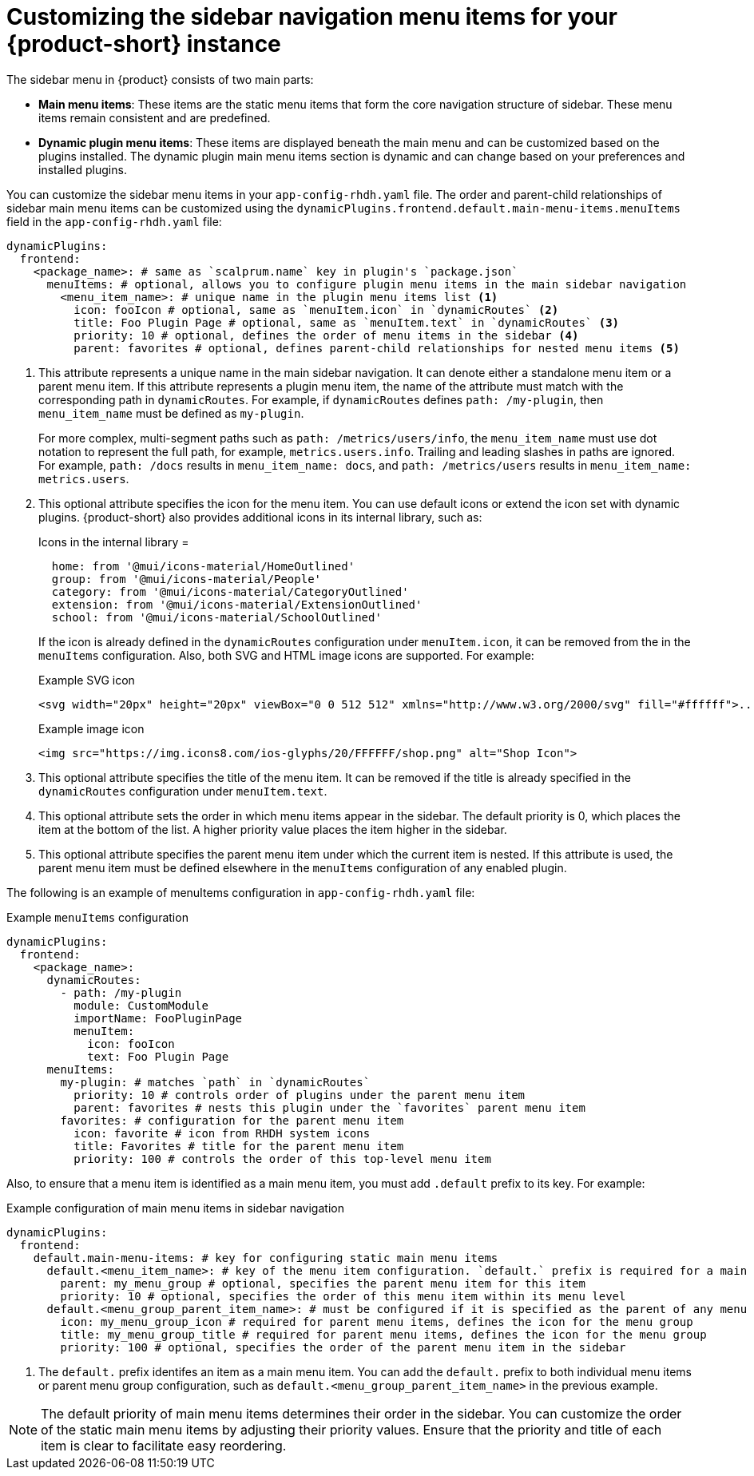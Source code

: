 [id='proc-customize-rhdh-sidebar-menuitems_{context}']
= Customizing the sidebar navigation menu items for your {product-short} instance

The sidebar menu in {product} consists of two main parts:

* *Main menu items*: These items are the static menu items that form the core navigation structure of sidebar. These menu items remain consistent and are predefined.

* *Dynamic plugin menu items*: These items are displayed beneath the main menu and can be customized based on the plugins installed. The dynamic plugin main menu items section is dynamic and can change based on your preferences and installed plugins.

You can customize the sidebar menu items in your `app-config-rhdh.yaml` file. The order and parent-child relationships of sidebar main menu items can be customized using the `dynamicPlugins.frontend.default.main-menu-items.menuItems` field in the `app-config-rhdh.yaml` file:

[source,yaml]
----
dynamicPlugins:
  frontend:
    <package_name>: # same as `scalprum.name` key in plugin's `package.json`
      menuItems: # optional, allows you to configure plugin menu items in the main sidebar navigation
        <menu_item_name>: # unique name in the plugin menu items list <1>
          icon: fooIcon # optional, same as `menuItem.icon` in `dynamicRoutes` <2>
          title: Foo Plugin Page # optional, same as `menuItem.text` in `dynamicRoutes` <3>
          priority: 10 # optional, defines the order of menu items in the sidebar <4>
          parent: favorites # optional, defines parent-child relationships for nested menu items <5>
----

<1> This attribute represents a unique name in the main sidebar navigation. It can denote either a standalone menu item or a parent menu item. If this attribute represents a plugin menu item, the name of the attribute must match with the corresponding path in `dynamicRoutes`. For example, if `dynamicRoutes` defines `path: /my-plugin`, then `menu_item_name` must be defined as `my-plugin`.
+
--
For more complex, multi-segment paths such as `path: /metrics/users/info`, the `menu_item_name` must use dot notation to represent the full path, for example, `metrics.users.info`. Trailing and leading slashes in paths are ignored. For example, `path: /docs` results in `menu_item_name: docs`, and `path: /metrics/users` results in `menu_item_name: metrics.users`.
--

<2> This optional attribute specifies the icon for the menu item. You can use default icons or extend the icon set with dynamic plugins. {product-short} also provides additional icons in its internal library, such as: 
+
--
.Icons in the internal library =
[source]
----
  home: from '@mui/icons-material/HomeOutlined'
  group: from '@mui/icons-material/People'
  category: from '@mui/icons-material/CategoryOutlined'
  extension: from '@mui/icons-material/ExtensionOutlined'
  school: from '@mui/icons-material/SchoolOutlined'
----

If the icon is already defined in the `dynamicRoutes` configuration under `menuItem.icon`, it can be removed from the in the `menuItems` configuration. Also, both SVG and HTML image icons are supported. For example:

.Example SVG icon
[source,html]
----
<svg width="20px" height="20px" viewBox="0 0 512 512" xmlns="http://www.w3.org/2000/svg" fill="#ffffff">...</svg>
----

.Example image icon
[source,html]
----
<img src="https://img.icons8.com/ios-glyphs/20/FFFFFF/shop.png" alt="Shop Icon">
----
--

<3> This optional attribute specifies the title of the menu item. It can be removed if the title is already specified in the `dynamicRoutes` configuration under `menuItem.text`.

<4> This optional attribute sets the order in which menu items appear in the sidebar. The default priority is 0, which places the item at the bottom of the list. A higher priority value places the item higher in the sidebar.

<5> This optional attribute specifies the parent menu item under which the current item is nested. If this attribute is used, the parent menu item must be defined elsewhere in the `menuItems` configuration of any enabled plugin.

The following is an example of menuItems configuration in `app-config-rhdh.yaml` file:

.Example `menuItems` configuration
[source,yaml]
----
dynamicPlugins:
  frontend:
    <package_name>:
      dynamicRoutes:
        - path: /my-plugin
          module: CustomModule
          importName: FooPluginPage
          menuItem:
            icon: fooIcon
            text: Foo Plugin Page
      menuItems:
        my-plugin: # matches `path` in `dynamicRoutes`
          priority: 10 # controls order of plugins under the parent menu item
          parent: favorites # nests this plugin under the `favorites` parent menu item
        favorites: # configuration for the parent menu item
          icon: favorite # icon from RHDH system icons
          title: Favorites # title for the parent menu item
          priority: 100 # controls the order of this top-level menu item
----

Also, to ensure that a menu item is identified as a main menu item, you must add `.default` prefix to its key. For example:

.Example configuration of main menu items in sidebar navigation
[source,yaml]
----
dynamicPlugins:
  frontend:
    default.main-menu-items: # key for configuring static main menu items
      default.<menu_item_name>: # key of the menu item configuration. `default.` prefix is required for a main menu item key <1>
        parent: my_menu_group # optional, specifies the parent menu item for this item
        priority: 10 # optional, specifies the order of this menu item within its menu level
      default.<menu_group_parent_item_name>: # must be configured if it is specified as the parent of any menu items. `default.` prefix is required for a main menu item key
        icon: my_menu_group_icon # required for parent menu items, defines the icon for the menu group
        title: my_menu_group_title # required for parent menu items, defines the icon for the menu group
        priority: 100 # optional, specifies the order of the parent menu item in the sidebar
----


<1> The `default.` prefix identifes an item as a main menu item. You can add the `default.` prefix to both individual menu items or parent menu group configuration, such as `default.<menu_group_parent_item_name>` in the previous example.

[NOTE]
====
The default priority of main menu items determines their order in the sidebar. You can customize the order of the static main menu items by adjusting their priority values. Ensure that the priority and title of each item is clear to facilitate easy reordering. 
====




